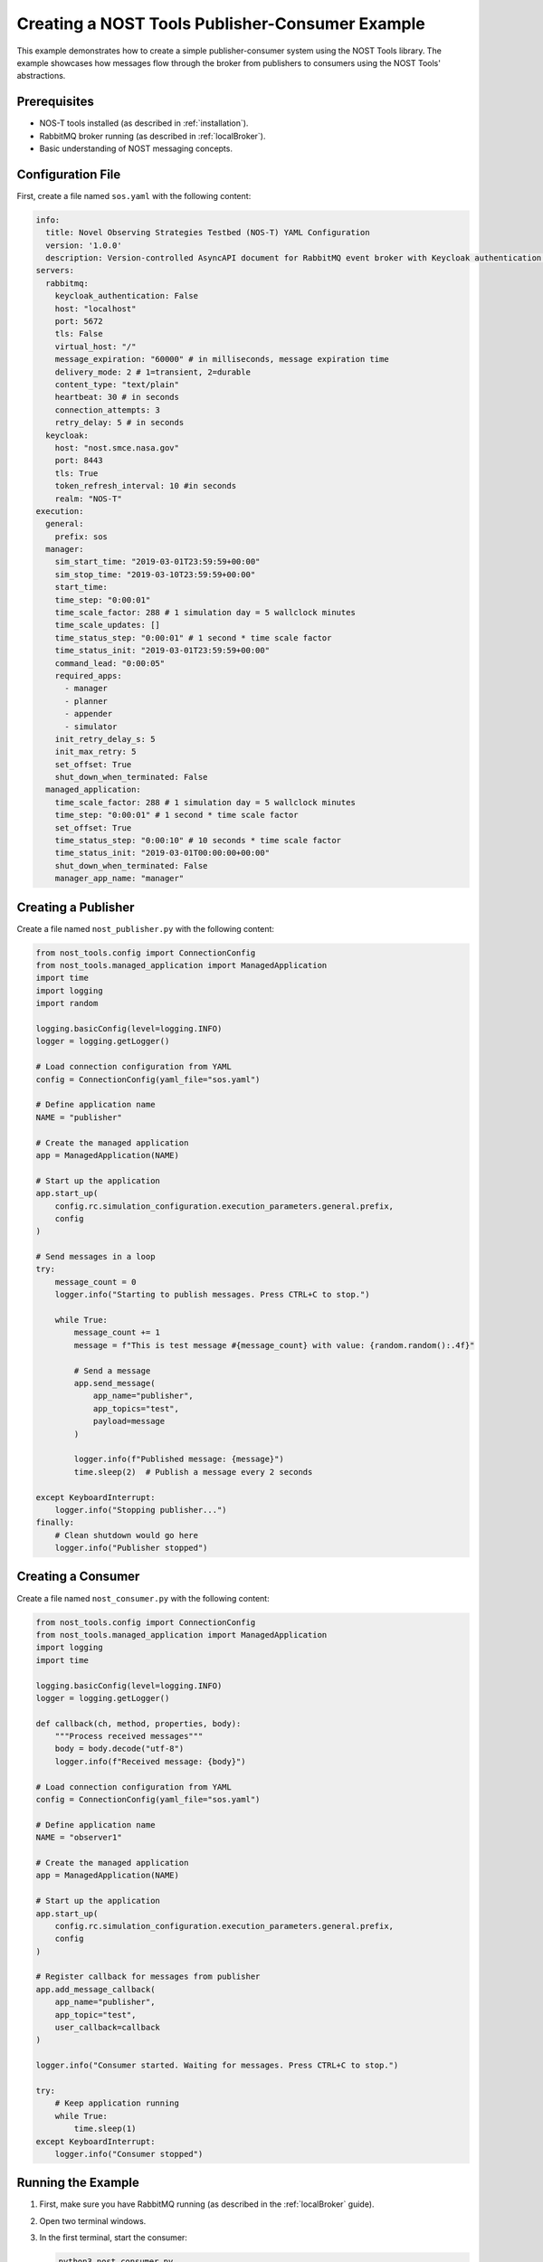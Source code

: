 .. _nost_publisher_consumer_example:

Creating a NOST Tools Publisher-Consumer Example
===============================================

This example demonstrates how to create a simple publisher-consumer system using the NOST Tools library. The example showcases how messages flow through the broker from publishers to consumers using the NOST Tools' abstractions.

Prerequisites
------------

* NOS-T tools installed (as described in :ref:`installation`).
* RabbitMQ broker running (as described in :ref:`localBroker`).
* Basic understanding of NOST messaging concepts.

Configuration File
-----------------

First, create a file named ``sos.yaml`` with the following content:

.. code-block:: yaml

    info:
      title: Novel Observing Strategies Testbed (NOS-T) YAML Configuration
      version: '1.0.0'
      description: Version-controlled AsyncAPI document for RabbitMQ event broker with Keycloak authentication within NOS-T
    servers:
      rabbitmq:
        keycloak_authentication: False
        host: "localhost"
        port: 5672
        tls: False
        virtual_host: "/"
        message_expiration: "60000" # in milliseconds, message expiration time
        delivery_mode: 2 # 1=transient, 2=durable
        content_type: "text/plain"
        heartbeat: 30 # in seconds
        connection_attempts: 3
        retry_delay: 5 # in seconds
      keycloak:
        host: "nost.smce.nasa.gov"
        port: 8443
        tls: True
        token_refresh_interval: 10 #in seconds
        realm: "NOS-T"
    execution:
      general:
        prefix: sos
      manager:
        sim_start_time: "2019-03-01T23:59:59+00:00"
        sim_stop_time: "2019-03-10T23:59:59+00:00"
        start_time:
        time_step: "0:00:01"
        time_scale_factor: 288 # 1 simulation day = 5 wallclock minutes
        time_scale_updates: []
        time_status_step: "0:00:01" # 1 second * time scale factor
        time_status_init: "2019-03-01T23:59:59+00:00"
        command_lead: "0:00:05"
        required_apps:
          - manager
          - planner
          - appender
          - simulator
        init_retry_delay_s: 5
        init_max_retry: 5
        set_offset: True
        shut_down_when_terminated: False
      managed_application:
        time_scale_factor: 288 # 1 simulation day = 5 wallclock minutes
        time_step: "0:00:01" # 1 second * time scale factor 
        set_offset: True
        time_status_step: "0:00:10" # 10 seconds * time scale factor
        time_status_init: "2019-03-01T00:00:00+00:00"
        shut_down_when_terminated: False
        manager_app_name: "manager"

Creating a Publisher
-------------------

Create a file named ``nost_publisher.py`` with the following content:

.. code-block:: python

    from nost_tools.config import ConnectionConfig
    from nost_tools.managed_application import ManagedApplication
    import time
    import logging
    import random

    logging.basicConfig(level=logging.INFO)
    logger = logging.getLogger()

    # Load connection configuration from YAML
    config = ConnectionConfig(yaml_file="sos.yaml")

    # Define application name
    NAME = "publisher"

    # Create the managed application
    app = ManagedApplication(NAME)

    # Start up the application
    app.start_up(
        config.rc.simulation_configuration.execution_parameters.general.prefix,
        config
    )

    # Send messages in a loop
    try:
        message_count = 0
        logger.info("Starting to publish messages. Press CTRL+C to stop.")
        
        while True:
            message_count += 1
            message = f"This is test message #{message_count} with value: {random.random():.4f}"
            
            # Send a message
            app.send_message(
                app_name="publisher",
                app_topics="test",
                payload=message
            )
            
            logger.info(f"Published message: {message}")
            time.sleep(2)  # Publish a message every 2 seconds
            
    except KeyboardInterrupt:
        logger.info("Stopping publisher...")
    finally:
        # Clean shutdown would go here
        logger.info("Publisher stopped")

Creating a Consumer
--------------------

Create a file named ``nost_consumer.py`` with the following content:

.. code-block:: python

    from nost_tools.config import ConnectionConfig
    from nost_tools.managed_application import ManagedApplication
    import logging
    import time

    logging.basicConfig(level=logging.INFO)
    logger = logging.getLogger()

    def callback(ch, method, properties, body):
        """Process received messages"""
        body = body.decode("utf-8")
        logger.info(f"Received message: {body}")

    # Load connection configuration from YAML
    config = ConnectionConfig(yaml_file="sos.yaml")

    # Define application name
    NAME = "observer1"

    # Create the managed application
    app = ManagedApplication(NAME)

    # Start up the application
    app.start_up(
        config.rc.simulation_configuration.execution_parameters.general.prefix,
        config
    )

    # Register callback for messages from publisher
    app.add_message_callback(
        app_name="publisher",
        app_topic="test",
        user_callback=callback
    )

    logger.info("Consumer started. Waiting for messages. Press CTRL+C to stop.")

    try:
        # Keep application running
        while True:
            time.sleep(1)
    except KeyboardInterrupt:
        logger.info("Consumer stopped")

Running the Example
------------------

1. First, make sure you have RabbitMQ running (as described in the :ref:`localBroker` guide).
2. Open two terminal windows.
3. In the first terminal, start the consumer:

   .. code-block:: console

       python3 nost_consumer.py

4. In the second terminal, start the publisher:

   .. code-block:: console

       python3 nost_publisher.py

5. Observe the messages being received in the consumer terminal.

Understanding the NOST Tools Implementation
-----------------------------------------

This example demonstrates several key NOST Tools concepts:

1. **Connection Configuration**: The ``ConnectionConfig`` class loads broker settings from a YAML file.
2. **Managed Application**: The ``ManagedApplication`` class handles connection management and message routing.
3. **Message Callbacks**: The consumer registers callbacks that are triggered when messages arrive.
4. **Topics**: Messages are published with specific topics that consumers can subscribe to.
5. **Payload Handling**: Messages can carry arbitrary string payloads.

Unlike the direct pika implementation, NOST Tools abstracts away many messaging details, making the code more concise and focused on the application logic.

Troubleshooting
--------------

If you encounter issues:

1. **Configuration errors**: Ensure your ``sos.yaml`` file is correctly formatted and contains valid broker details.
2. **Connection refused**: Ensure your RabbitMQ broker is running. Check with ``docker ps``.
3. **Authentication failed**: Verify the username and password in the YAML file match your RabbitMQ configuration.
4. **No messages received**: Check that the application names and topics match between publisher and consumer.

You can also check the RabbitMQ management interface at http://localhost:15672/ to view exchanges, queues, and message flows.

Next Steps
---------

- Try adding multiple consumers with different callbacks
- Experiment with different message payloads (JSON, XML, etc.)
- Implement more complex routing patterns using different topics
- Explore other NOST Tools features like time synchronization and simulation control